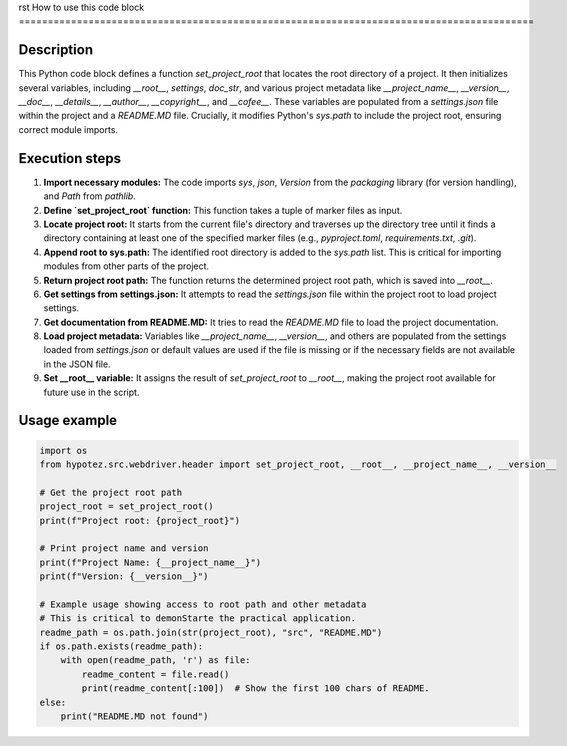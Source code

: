 rst
How to use this code block
=========================================================================================

Description
-------------------------
This Python code block defines a function `set_project_root` that locates the root directory of a project.  It then initializes several variables, including `__root__`, `settings`, `doc_str`, and various project metadata like `__project_name__`, `__version__`, `__doc__`, `__details__`, `__author__`, `__copyright__`, and `__cofee__`.  These variables are populated from a `settings.json` file within the project and a `README.MD` file.  Crucially, it modifies Python's `sys.path` to include the project root, ensuring correct module imports.

Execution steps
-------------------------
1. **Import necessary modules:** The code imports `sys`, `json`, `Version` from the `packaging` library (for version handling), and `Path` from `pathlib`.
2. **Define `set_project_root` function:** This function takes a tuple of marker files as input.
3. **Locate project root:** It starts from the current file's directory and traverses up the directory tree until it finds a directory containing at least one of the specified marker files (e.g., `pyproject.toml`, `requirements.txt`, `.git`).
4. **Append root to sys.path:** The identified root directory is added to the `sys.path` list. This is critical for importing modules from other parts of the project.
5. **Return project root path:** The function returns the determined project root path, which is saved into `__root__`.
6. **Get settings from settings.json:**  It attempts to read the `settings.json` file within the project root to load project settings.
7. **Get documentation from README.MD:** It tries to read the `README.MD` file to load the project documentation.
8. **Load project metadata:** Variables like `__project_name__`, `__version__`, and others are populated from the settings loaded from `settings.json` or default values are used if the file is missing or if the necessary fields are not available in the JSON file.
9. **Set __root__ variable:**  It assigns the result of `set_project_root` to `__root__`, making the project root available for future use in the script.

Usage example
-------------------------
.. code-block:: python

    import os
    from hypotez.src.webdriver.header import set_project_root, __root__, __project_name__, __version__

    # Get the project root path
    project_root = set_project_root()
    print(f"Project root: {project_root}")

    # Print project name and version
    print(f"Project Name: {__project_name__}")
    print(f"Version: {__version__}")

    # Example usage showing access to root path and other metadata
    # This is critical to demonStarte the practical application.
    readme_path = os.path.join(str(project_root), "src", "README.MD")
    if os.path.exists(readme_path):
        with open(readme_path, 'r') as file:
            readme_content = file.read()
            print(readme_content[:100])  # Show the first 100 chars of README.
    else:
        print("README.MD not found")